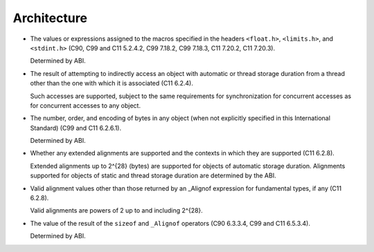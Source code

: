 ..
  Copyright 1988-2022 Free Software Foundation, Inc.
  This is part of the GCC manual.
  For copying conditions, see the copyright.rst file.

.. _architecture-implementation:

Architecture
************

* The values or expressions assigned to the macros specified in the
  headers ``<float.h>``, ``<limits.h>``, and ``<stdint.h>``
  (C90, C99 and C11 5.2.4.2, C99 7.18.2, C99 7.18.3, C11 7.20.2, C11 7.20.3).

  Determined by ABI.

* The result of attempting to indirectly access an object with
  automatic or thread storage duration from a thread other than the one
  with which it is associated (C11 6.2.4).

  Such accesses are supported, subject to the same requirements for
  synchronization for concurrent accesses as for concurrent accesses to
  any object.

* The number, order, and encoding of bytes in any object
  (when not explicitly specified in this International Standard) (C99
  and C11 6.2.6.1).

  Determined by ABI.

* Whether any extended alignments are supported and the contexts
  in which they are supported (C11 6.2.8).

  Extended alignments up to 2^{28} (bytes) are supported for
  objects of automatic storage duration.  Alignments supported for
  objects of static and thread storage duration are determined by the
  ABI.

* Valid alignment values other than those returned by an _Alignof
  expression for fundamental types, if any (C11 6.2.8).

  Valid alignments are powers of 2 up to and including 2^{28}.

* The value of the result of the ``sizeof`` and ``_Alignof``
  operators (C90 6.3.3.4, C99 and C11 6.5.3.4).

  Determined by ABI.